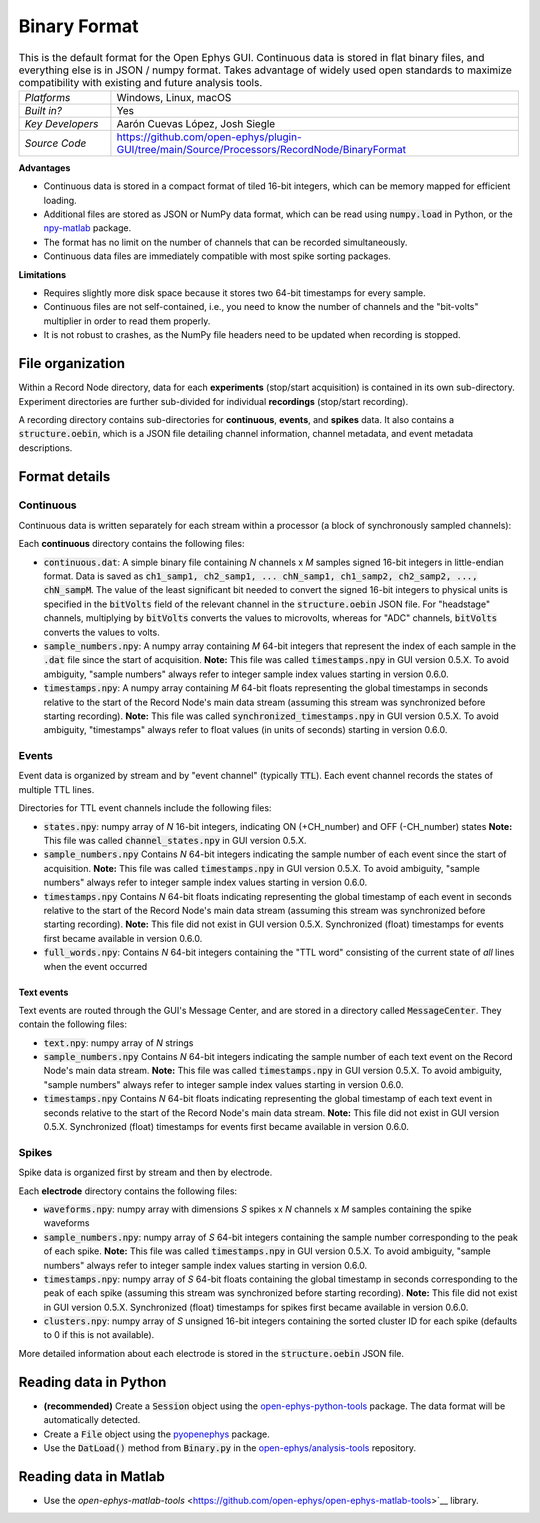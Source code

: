 .. _binaryformat:
.. role:: raw-html-m2r(raw)
   :format: html

Binary Format
========================

.. image:: ../../_static/images/recordingdata/binary/header.png
  :alt: Binary data file icons

.. csv-table:: This is the default format for the Open Ephys GUI. Continuous data is stored in flat binary files, and everything else is in JSON / numpy format. Takes advantage of widely used open standards to maximize compatibility with existing and future analysis tools.
   :widths: 18, 80

   "*Platforms*", "Windows, Linux, macOS"
   "*Built in?*", "Yes"
   "*Key Developers*", "Aarón Cuevas López, Josh Siegle"
   "*Source Code*", "https://github.com/open-ephys/plugin-GUI/tree/main/Source/Processors/RecordNode/BinaryFormat"


**Advantages**

* Continuous data is stored in a compact format of tiled 16-bit integers, which can be memory mapped for efficient loading.

* Additional files are stored as JSON or NumPy data format, which can be read using :code:`numpy.load` in Python, or the `npy-matlab <https://github.com/cortex-lab/npy_matlab>`__ package.

* The format has no limit on the number of channels that can be recorded simultaneously.

* Continuous data files are immediately compatible with most spike sorting packages.

**Limitations**

* Requires slightly more disk space because it stores two 64-bit timestamps for every sample.

* Continuous files are not self-contained, i.e., you need to know the number of channels and the "bit-volts" multiplier in order to read them properly.

* It is not robust to crashes, as the NumPy file headers need to be updated when recording is stopped.

File organization
####################

Within a Record Node directory, data for each **experiments** (stop/start acquisition) is contained in its own sub-directory. Experiment directories are further sub-divided for individual **recordings** (stop/start recording).

.. image:: ../../_static/images/recordingdata/binary/organization.png
  :alt: Binary data directory structure
  :width: 300

A recording directory contains sub-directories for **continuous**, **events**, and **spikes** data. It also contains a :code:`structure.oebin`, which is a JSON file detailing channel information, channel metadata, and event metadata descriptions.

Format details
################

Continuous
----------------

Continuous data is written separately for each stream within a processor (a block of synchronously sampled channels):

.. image:: ../../_static/images/recordingdata/binary/continuous.png
  :alt: Binary data continuous format
  :width: 300

Each **continuous** directory contains the following files:

* :code:`continuous.dat`: A simple binary file containing *N* channels x *M* samples signed 16-bit integers in little-endian format. Data is saved as :code:`ch1_samp1, ch2_samp1, ... chN_samp1, ch1_samp2, ch2_samp2, ..., chN_sampM`. The value of the least significant bit needed to convert the signed 16-bit integers to physical units is specified in the :code:`bitVolts` field of the relevant channel in the :code:`structure.oebin` JSON file. For "headstage" channels, multiplying by :code:`bitVolts` converts the values to microvolts, whereas for "ADC" channels, :code:`bitVolts` converts the values to volts.

* :code:`sample_numbers.npy`: A numpy array containing *M* 64-bit integers that represent the index of each sample in the :code:`.dat` file since the start of acquisition. **Note:** This file was called :code:`timestamps.npy` in GUI version 0.5.X. To avoid ambiguity, "sample numbers" always refer to integer sample index values starting in version 0.6.0.

* :code:`timestamps.npy`: A numpy array containing *M* 64-bit floats representing the global timestamps in seconds relative to the start of the Record Node's main data stream (assuming this stream was synchronized before starting recording). **Note:** This file was called :code:`synchronized_timestamps.npy` in GUI version 0.5.X. To avoid ambiguity, "timestamps" always refer to float values (in units of seconds) starting in version 0.6.0.

Events
-------

Event data is organized by stream and by "event channel" (typically :code:`TTL`). Each event channel records the states of multiple TTL lines.

.. image:: ../../_static/images/recordingdata/binary/events.png
  :alt: Binary data events format
  :width: 300

Directories for TTL event channels include the following files:

* :code:`states.npy`:  numpy array of *N* 16-bit integers, indicating ON (+CH_number) and OFF (-CH_number) states **Note:** This file was called :code:`channel_states.npy` in GUI version 0.5.X. 

* :code:`sample_numbers.npy` Contains *N* 64-bit integers indicating the sample number of each event since the start of acquisition. **Note:** This file was called :code:`timestamps.npy` in GUI version 0.5.X. To avoid ambiguity, "sample numbers" always refer to integer sample index values starting in version 0.6.0.

* :code:`timestamps.npy` Contains *N* 64-bit floats indicating representing the global timestamp of each event in seconds relative to the start of the Record Node's main data stream (assuming this stream was synchronized before starting recording). **Note:** This file did not exist in GUI version 0.5.X. Synchronized (float) timestamps for events first became available in version 0.6.0.

* :code:`full_words.npy`: Contains *N* 64-bit integers containing the "TTL word" consisting of the current state of *all* lines when the event occurred

Text events
^^^^^^^^^^^^

Text events are routed through the GUI's Message Center, and are stored in a directory called :code:`MessageCenter`. They contain the following files:

* :code:`text.npy`: numpy array of *N* strings

* :code:`sample_numbers.npy` Contains *N* 64-bit integers indicating the sample number of each text event on the Record Node's main data stream. **Note:** This file was called :code:`timestamps.npy` in GUI version 0.5.X. To avoid ambiguity, "sample numbers" always refer to integer sample index values starting in version 0.6.0.

* :code:`timestamps.npy` Contains *N* 64-bit floats indicating representing the global timestamp of each text event in seconds relative to the start of the Record Node's main data stream. **Note:** This file did not exist in GUI version 0.5.X. Synchronized (float) timestamps for events first became available in version 0.6.0.


Spikes
--------

Spike data is organized first by stream and then by electrode.

.. image:: ../../_static/images/recordingdata/binary/spikes.png
  :alt: Binary data spikes format
  :width: 300

Each **electrode** directory contains the following files:

* :code:`waveforms.npy`: numpy array with dimensions *S* spikes x *N* channels x *M* samples containing the spike waveforms

* :code:`sample_numbers.npy`: numpy array of *S* 64-bit integers containing the sample number corresponding to the peak of each spike. **Note:** This file was called :code:`timestamps.npy` in GUI version 0.5.X. To avoid ambiguity, "sample numbers" always refer to integer sample index values starting in version 0.6.0.

* :code:`timestamps.npy`: numpy array of *S* 64-bit floats containing the global timestamp in seconds corresponding to the peak of each spike (assuming this stream was synchronized before starting recording). **Note:** This file did not exist in GUI version 0.5.X. Synchronized (float) timestamps for spikes first became available in version 0.6.0.

* :code:`clusters.npy`: numpy array of *S* unsigned 16-bit integers containing the sorted cluster ID for each spike (defaults to 0 if this is not available).

More detailed information about each electrode is stored in the :code:`structure.oebin` JSON file.


Reading data in Python
#######################

* **(recommended)** Create a :code:`Session` object using the `open-ephys-python-tools <https://github.com/open-ephys/open-ephys-python-tools>`__ package. The data format will be automatically detected.

* Create a :code:`File` object using the `pyopenephys <https://github.com/CINPLA/pyopenephys>`__ package.

* Use the :code:`DatLoad()` method from :code:`Binary.py` in the `open-ephys/analysis-tools <https://github.com/open-ephys/analysis-tools/blob/master/Python3/Binary.py>`__ repository.


Reading data in Matlab
#######################

* Use the `open-ephys-matlab-tools` <https://github.com/open-ephys/open-ephys-matlab-tools>`__ library.


